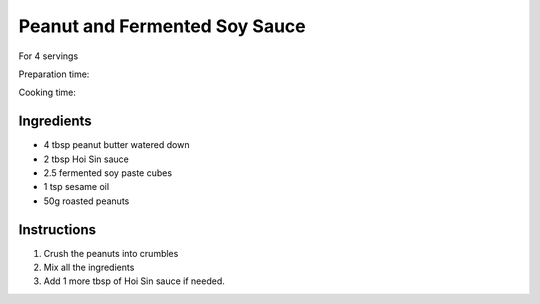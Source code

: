Peanut and Fermented Soy Sauce
==============================

For 4 servings

Preparation time:

Cooking time:

.. image:: ../images/peanut_sauce.png

Ingredients
-----------

* 4 tbsp peanut butter watered down
* 2 tbsp Hoi Sin sauce
* 2.5 fermented soy paste cubes
* 1 tsp sesame oil
* 50g roasted peanuts



Instructions
------------

#. Crush the peanuts into crumbles
#. Mix all the ingredients
#. Add 1 more tbsp of Hoi Sin sauce if needed.
